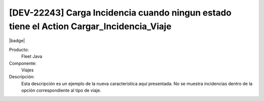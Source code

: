 [DEV-22243] Carga Incidencia cuando ningun estado tiene el Action Cargar_Incidencia_Viaje
-----------------------------------------------------------------------------------------

|badge|

.. |badge| raw:: html
   
   <span style="background-color: #04a7de; color: white; padding: 4px 8px; border-radius: 4px;">Nueva característica</span>

Producto:
   Fleet Java

Componente: 
   Viajes

Descripción: 
  Esta descripción es un ejemplo de la nueva caracteristica aquí presentada.
  No se muestra incidencias dentro de la opción correspondiente al tipo de viaje.


.. versionadded:: 10.220.0.0-LTS
